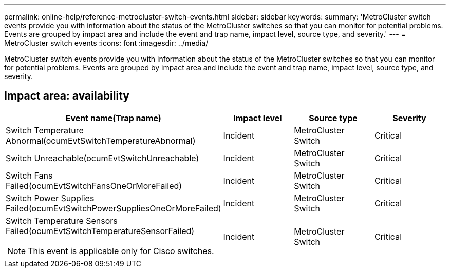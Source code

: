 ---
permalink: online-help/reference-metrocluster-switch-events.html
sidebar: sidebar
keywords: 
summary: 'MetroCluster switch events provide you with information about the status of the MetroCluster switches so that you can monitor for potential problems. Events are grouped by impact area and include the event and trap name, impact level, source type, and severity.'
---
= MetroCluster switch events
:icons: font
:imagesdir: ../media/

[.lead]
MetroCluster switch events provide you with information about the status of the MetroCluster switches so that you can monitor for potential problems. Events are grouped by impact area and include the event and trap name, impact level, source type, and severity.

== Impact area: availability
[options="header"]
|===
| Event name(Trap name)| Impact level| Source type| Severity
a|
Switch Temperature Abnormal(ocumEvtSwitchTemperatureAbnormal)

a|
Incident
a|
MetroCluster Switch
a|
Critical
a|
Switch Unreachable(ocumEvtSwitchUnreachable)

a|
Incident
a|
MetroCluster Switch
a|
Critical
a|
Switch Fans Failed(ocumEvtSwitchFansOneOrMoreFailed)

a|
Incident
a|
MetroCluster Switch
a|
Critical
a|
Switch Power Supplies Failed(ocumEvtSwitchPowerSuppliesOneOrMoreFailed)

a|
Incident
a|
MetroCluster Switch
a|
Critical
a|
Switch Temperature Sensors Failed(ocumEvtSwitchTemperatureSensorFailed)

[NOTE]
====
This event is applicable only for Cisco switches.
====

a|
Incident
a|
MetroCluster Switch
a|
Critical
|===
